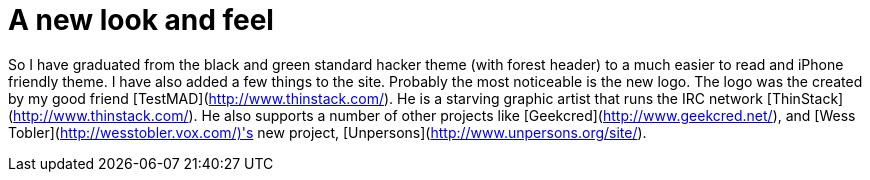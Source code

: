 = A new look and feel
:hp-tags: internet

So I have graduated from the black and green standard hacker theme (with forest header) to a much easier to read and iPhone friendly theme. I have also added a few things to the site. Probably the most noticeable is the new logo. The logo was the created by my good friend [TestMAD](http://www.thinstack.com/). He is a starving graphic artist that runs the IRC network [ThinStack](http://www.thinstack.com/). He also supports a number of other projects like [Geekcred](http://www.geekcred.net/), and [Wess Tobler](http://wesstobler.vox.com/)'s new project, [Unpersons](http://www.unpersons.org/site/).
